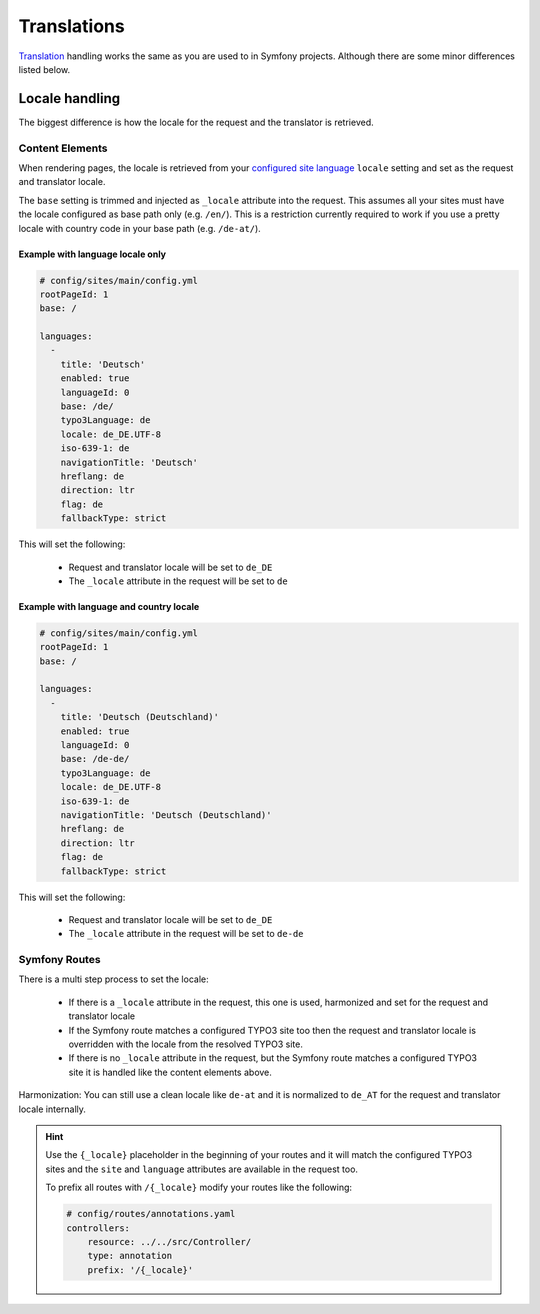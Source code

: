 ============
Translations
============

`Translation`_ handling works the same as you are used to in Symfony projects. Although there are some minor differences listed below.

Locale handling
===============

The biggest difference is how the locale for the request and the translator is retrieved.

Content Elements
----------------

When rendering pages, the locale is retrieved from your `configured site language`_ ``locale`` setting and set as the request and translator locale.

The ``base`` setting is trimmed and injected as ``_locale`` attribute into the request. This assumes all your sites must have the locale configured as base path only (e.g. ``/en/``). This is a restriction currently required to work if you use a pretty locale with country code in your base path (e.g. ``/de-at/``).

Example with language locale only
^^^^^^^^^^^^^^^^^^^^^^^^^^^^^^^^^

.. code-block:: yaml

    # config/sites/main/config.yml
    rootPageId: 1
    base: /

    languages:
      -
        title: 'Deutsch'
        enabled: true
        languageId: 0
        base: /de/
        typo3Language: de
        locale: de_DE.UTF-8
        iso-639-1: de
        navigationTitle: 'Deutsch'
        hreflang: de
        direction: ltr
        flag: de
        fallbackType: strict

This will set the following:

    * Request and translator locale will be set to ``de_DE``
    * The ``_locale`` attribute in the request will be set to ``de``

Example with language and country locale
^^^^^^^^^^^^^^^^^^^^^^^^^^^^^^^^^^^^^^^^

.. code-block:: yaml

    # config/sites/main/config.yml
    rootPageId: 1
    base: /

    languages:
      -
        title: 'Deutsch (Deutschland)'
        enabled: true
        languageId: 0
        base: /de-de/
        typo3Language: de
        locale: de_DE.UTF-8
        iso-639-1: de
        navigationTitle: 'Deutsch (Deutschland)'
        hreflang: de
        direction: ltr
        flag: de
        fallbackType: strict

This will set the following:

    * Request and translator locale will be set to ``de_DE``
    * The ``_locale`` attribute in the request will be set to ``de-de``

Symfony Routes
--------------

There is a multi step process to set the locale:

    * If there is a ``_locale`` attribute in the request, this one is used, harmonized and set for the request and translator locale
    * If the Symfony route matches a configured TYPO3 site too then the request and translator locale is overridden with the locale from the resolved TYPO3 site.
    * If there is no ``_locale`` attribute in the request, but the Symfony route matches a configured TYPO3 site it is handled like the content elements above.

Harmonization: You can still use a clean locale like ``de-at`` and it is normalized to ``de_AT`` for the request and translator locale internally.

.. hint::

    Use the ``{_locale}`` placeholder in the beginning of your routes and it will match the configured TYPO3 sites and the ``site`` and ``language`` attributes are available in the request too.

    To prefix all routes with ``/{_locale}`` modify your routes like the following:

    .. code-block:: yaml

        # config/routes/annotations.yaml
        controllers:
            resource: ../../src/Controller/
            type: annotation
            prefix: '/{_locale}'

.. _`Translation`: https://symfony.com/doc/current/translation.html
.. _`configured site language`: https://docs.typo3.org/typo3cms/CoreApiReference/ApiOverview/SiteHandling/AddLanguages.html
